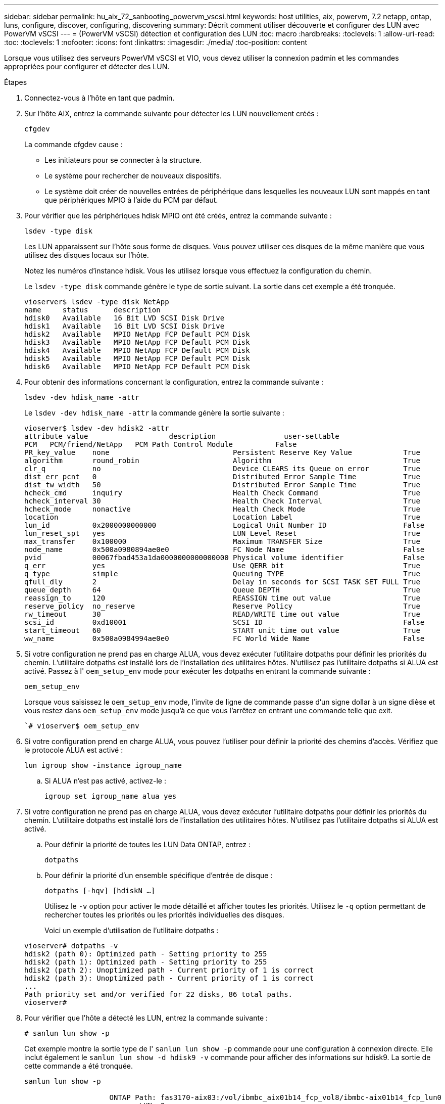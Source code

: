 ---
sidebar: sidebar 
permalink: hu_aix_72_sanbooting_powervm_vscsi.html 
keywords: host utilities, aix, powervm, 7.2 netapp, ontap, luns, configure, discover, configuring, discovering 
summary: Décrit comment utiliser découverte et configurer des LUN avec PowerVM vSCSI 
---
= (PowerVM vSCSI) détection et configuration des LUN
:toc: macro
:hardbreaks:
:toclevels: 1
:allow-uri-read: 
:toc: 
:toclevels: 1
:nofooter: 
:icons: font
:linkattrs: 
:imagesdir: ./media/
:toc-position: content


[role="lead"]
Lorsque vous utilisez des serveurs PowerVM vSCSI et VIO, vous devez utiliser la connexion padmin et les commandes appropriées pour configurer et détecter des LUN.

.Étapes
. Connectez-vous à l'hôte en tant que padmin.
. Sur l'hôte AIX, entrez la commande suivante pour détecter les LUN nouvellement créés :
+
`cfgdev`

+
La commande cfgdev cause :

+
** Les initiateurs pour se connecter à la structure.
** Le système pour rechercher de nouveaux dispositifs.
** Le système doit créer de nouvelles entrées de périphérique dans lesquelles les nouveaux LUN sont mappés en tant que périphériques MPIO à l'aide du PCM par défaut.


. Pour vérifier que les périphériques hdisk MPIO ont été créés, entrez la commande suivante :
+
`lsdev -type disk`

+
Les LUN apparaissent sur l'hôte sous forme de disques. Vous pouvez utiliser ces disques de la même manière que vous utilisez des disques locaux sur l'hôte.

+
Notez les numéros d'instance hdisk. Vous les utilisez lorsque vous effectuez la configuration du chemin.

+
Le `lsdev -type disk` commande génère le type de sortie suivant. La sortie dans cet exemple a été tronquée.

+
[listing]
----
vioserver$ lsdev -type disk NetApp
name     status      description
hdisk0   Available   16 Bit LVD SCSI Disk Drive
hdisk1   Available   16 Bit LVD SCSI Disk Drive
hdisk2   Available   MPIO NetApp FCP Default PCM Disk
hdisk3   Available   MPIO NetApp FCP Default PCM Disk
hdisk4   Available   MPIO NetApp FCP Default PCM Disk
hdisk5   Available   MPIO NetApp FCP Default PCM Disk
hdisk6   Available   MPIO NetApp FCP Default PCM Disk
----
. Pour obtenir des informations concernant la configuration, entrez la commande suivante :
+
`lsdev -dev hdisk_name -attr`

+
Le `lsdev -dev hdisk_name -attr` la commande génère la sortie suivante :

+
[listing]
----
vioserver$ lsdev -dev hdisk2 -attr
attribute value                   description                user-settable
PCM   PCM/friend/NetApp   PCM Path Control Module          False
PR_key_value    none                             Persistent Reserve Key Value            True
algorithm       round_robin                      Algorithm                               True
clr_q           no                               Device CLEARS its Queue on error        True
dist_err_pcnt   0                                Distributed Error Sample Time           True
dist_tw_width   50                               Distributed Error Sample Time           True
hcheck_cmd      inquiry                          Health Check Command                    True
hcheck_interval 30                               Health Check Interval                   True
hcheck_mode     nonactive                        Health Check Mode                       True
location                                         Location Label                          True
lun_id          0x2000000000000                  Logical Unit Number ID                  False
lun_reset_spt   yes                              LUN Level Reset                         True
max_transfer    0x100000                         Maximum TRANSFER Size                   True
node_name       0x500a0980894ae0e0               FC Node Name                            False
pvid            00067fbad453a1da0000000000000000 Physical volume identifier              False
q_err           yes                              Use QERR bit                            True
q_type          simple                           Queuing TYPE                            True
qfull_dly       2                                Delay in seconds for SCSI TASK SET FULL True
queue_depth     64                               Queue DEPTH                             True
reassign_to     120                              REASSIGN time out value                 True
reserve_policy  no_reserve                       Reserve Policy                          True
rw_timeout      30                               READ/WRITE time out value               True
scsi_id         0xd10001                         SCSI ID                                 False
start_timeout   60                               START unit time out value               True
ww_name         0x500a0984994ae0e0               FC World Wide Name                      False
----
. Si votre configuration ne prend pas en charge ALUA, vous devez exécuter l'utilitaire dotpaths pour définir les priorités du chemin. L'utilitaire dotpaths est installé lors de l'installation des utilitaires hôtes. N'utilisez pas l'utilitaire dotpaths si ALUA est activé. Passez à l' `oem_setup_env` mode pour exécuter les dotpaths en entrant la commande suivante :
+
`oem_setup_env`

+
Lorsque vous saisissez le `oem_setup_env` mode, l'invite de ligne de commande passe d'un signe dollar à un signe dièse et vous restez dans `oem_setup_env` mode jusqu'à ce que vous l'arrêtez en entrant une commande telle que exit.

+
``# vioserver$ oem_setup_env`

. Si votre configuration prend en charge ALUA, vous pouvez l'utiliser pour définir la priorité des chemins d'accès. Vérifiez que le protocole ALUA est activé :
+
`lun igroup show -instance igroup_name`

+
.. Si ALUA n'est pas activé, activez-le :
+
`igroup set igroup_name alua yes`



. Si votre configuration ne prend pas en charge ALUA, vous devez exécuter l'utilitaire dotpaths pour définir les priorités du chemin. L'utilitaire dotpaths est installé lors de l'installation des utilitaires hôtes. N'utilisez pas l'utilitaire dotpaths si ALUA est activé.
+
.. Pour définir la priorité de toutes les LUN Data ONTAP, entrez :
+
`dotpaths`

.. Pour définir la priorité d'un ensemble spécifique d'entrée de disque :
+
`dotpaths [-hqv] [hdiskN ...]`

+
Utilisez le `-v` option pour activer le mode détaillé et afficher toutes les priorités. Utilisez le `-q` option permettant de rechercher toutes les priorités ou les priorités individuelles des disques.

+
Voici un exemple d'utilisation de l'utilitaire dotpaths :

+
[listing]
----
vioserver# dotpaths -v
hdisk2 (path 0): Optimized path - Setting priority to 255
hdisk2 (path 1): Optimized path - Setting priority to 255
hdisk2 (path 2): Unoptimized path - Current priority of 1 is correct
hdisk2 (path 3): Unoptimized path - Current priority of 1 is correct
...
Path priority set and/or verified for 22 disks, 86 total paths.
vioserver#
----


. Pour vérifier que l'hôte a détecté les LUN, entrez la commande suivante :
+
`# sanlun lun show -p`

+
Cet exemple montre la sortie type de l' `sanlun lun show -p` commande pour une configuration à connexion directe. Elle inclut également le `sanlun lun show -d hdisk9 -v` commande pour afficher des informations sur hdisk9. La sortie de cette commande a été tronquée.

+
[listing]
----
sanlun lun show -p

                    ONTAP Path: fas3170-aix03:/vol/ibmbc_aix01b14_fcp_vol8/ibmbc-aix01b14_fcp_lun0
                           LUN: 8
                      LUN Size: 3g
           Controller CF State: Cluster Enabled
            Controller Partner: fas3170-aix04
                   Host Device: hdisk9
                          Mode: 7
            Multipath Provider: AIX Native
        Multipathing Algorithm: round_robin
--------- ----------- ------ ------- ------------- ----------
host      controller  AIX            controller    AIX MPIO
path      path        MPIO   host    target        path
state     type        path   adapter port          priority
--------- ----------- ------ ------- ------------- ----------
up        secondary   path0  fcs0    3b              1
up        primary     path1  fcs0    3a              1
up        secondary   path2  fcs0    3a              1
up        primary     path3  fcs0    3b              1
up        secondary   path4  fcs0    4b              1
up        secondary   path5  fcs0    4a              1
up        primary     path6  fcs0    4b              1
up        primary     path7  fcs0    4a              1
up        secondary   path8  fcs1    3b              1
up        primary     path9  fcs1    3a              1
up        secondary   path10 fcs1    3a              1
up        primary     path11 fcs1    3b              1
up        secondary   path12 fcs1    4b              1
up        secondary   path13 fcs1    4a              1
up        primary     path14 fcs1    4b              1
up        primary     path15 fcs1    4a              1
----
+
[listing]
----
sanlun lun show -vd hdisk10
                                                                      device          host                  lun
vserver              lun-pathname                                     filename        adapter    protocol   size    mode
------------------------------------------------------------------------------------------------------------------------
GPFS_p520_FC         /vol/GPFS_p520_FC_FlexVol_2/GPFS_p520_FC_LUN_2_4 hdisk10         fcs3       FCP        100g    C
             LUN Serial number: 1k/yM$-ia5HC
         Controller Model Name: N5600
          Vserver FCP nodename: 200200a0980c892f
          Vserver FCP portname: 200a00a0980c892f
              Vserver LIF name: GPFS_p520_FC_2
            Vserver IP address: 10.225.121.100
           Vserver volume name: GPFS_p520_FC_FlexVol_2  MSID::0x00000000000000000000000080000420
         Vserver snapshot name:
----

